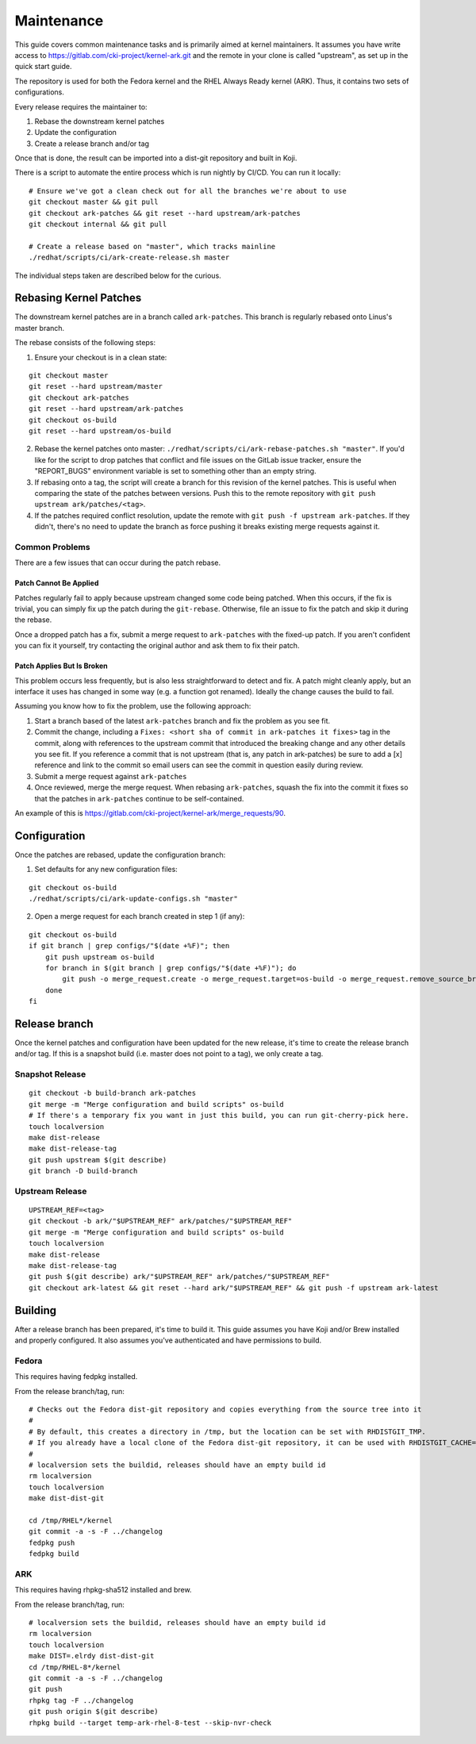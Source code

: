 ===========
Maintenance
===========

This guide covers common maintenance tasks and is primarily aimed at
kernel maintainers. It assumes you have write access to
`https://gitlab.com/cki-project/kernel-ark.git <https://gitlab.com/cki-project/kernel-ark.git>`__
and the remote in your clone is called "upstream", as set up in the
quick start guide.

The repository is used for both the Fedora kernel and the RHEL Always
Ready kernel (ARK). Thus, it contains two sets of configurations.

Every release requires the maintainer to:

1. Rebase the downstream kernel patches
2. Update the configuration
3. Create a release branch and/or tag

Once that is done, the result can be imported into a dist-git repository
and built in Koji.

There is a script to automate the entire process which is run nightly by
CI/CD. You can run it locally:

::

   # Ensure we've got a clean check out for all the branches we're about to use
   git checkout master && git pull
   git checkout ark-patches && git reset --hard upstream/ark-patches
   git checkout internal && git pull

   # Create a release based on "master", which tracks mainline
   ./redhat/scripts/ci/ark-create-release.sh master

The individual steps taken are described below for the curious.

Rebasing Kernel Patches
-----------------------

The downstream kernel patches are in a branch called ``ark-patches``.
This branch is regularly rebased onto Linus's master branch.

The rebase consists of the following steps:

1. Ensure your checkout is in a clean state:

::

   git checkout master
   git reset --hard upstream/master
   git checkout ark-patches
   git reset --hard upstream/ark-patches
   git checkout os-build
   git reset --hard upstream/os-build

2. Rebase the kernel patches onto master:
   ``./redhat/scripts/ci/ark-rebase-patches.sh "master"``. If you'd like
   for the script to drop patches that conflict and file issues on the
   GitLab issue tracker, ensure the "REPORT_BUGS" environment variable
   is set to something other than an empty string.

3. If rebasing onto a tag, the script will create a branch for this
   revision of the kernel patches. This is useful when comparing the
   state of the patches between versions. Push this to the remote
   repository with ``git push upstream ark/patches/<tag>``.

4. If the patches required conflict resolution, update the remote with
   ``git push -f upstream ark-patches``. If they didn't, there's no need
   to update the branch as force pushing it breaks existing merge
   requests against it.

Common Problems
~~~~~~~~~~~~~~~

There are a few issues that can occur during the patch rebase.

Patch Cannot Be Applied
^^^^^^^^^^^^^^^^^^^^^^^

Patches regularly fail to apply because upstream changed some code being
patched. When this occurs, if the fix is trivial, you can simply fix up
the patch during the ``git-rebase``. Otherwise, file an issue to fix the
patch and skip it during the rebase.

Once a dropped patch has a fix, submit a merge request to
``ark-patches`` with the fixed-up patch. If you aren't confident you can
fix it yourself, try contacting the original author and ask them to fix
their patch.

Patch Applies But Is Broken
^^^^^^^^^^^^^^^^^^^^^^^^^^^

This problem occurs less frequently, but is also less straightforward to
detect and fix. A patch might cleanly apply, but an interface it uses
has changed in some way (e.g. a function got renamed). Ideally the
change causes the build to fail.

Assuming you know how to fix the problem, use the following approach:

1. Start a branch based of the latest ``ark-patches`` branch and fix the
   problem as you see fit.
2. Commit the change, including a
   ``Fixes: <short sha of commit in ark-patches it fixes>`` tag in the
   commit, along with references to the upstream commit that introduced
   the breaking change and any other details you see fit. If you
   reference a commit that is not upstream (that is, any patch in
   ark-patches) be sure to add a [x] reference and link to the commit so
   email users can see the commit in question easily during review.
3. Submit a merge request against ``ark-patches``
4. Once reviewed, merge the merge request. When rebasing
   ``ark-patches``, squash the fix into the commit it fixes so that the
   patches in ``ark-patches`` continue to be self-contained.

An example of this is
`https://gitlab.com/cki-project/kernel-ark/merge_requests/90 <https://gitlab.com/cki-project/kernel-ark/merge_requests/90>`__.

Configuration
-------------

Once the patches are rebased, update the configuration branch:

1. Set defaults for any new configuration files:

::

   git checkout os-build
   ./redhat/scripts/ci/ark-update-configs.sh "master"

2. Open a merge request for each branch created in step 1 (if any):

::

   git checkout os-build
   if git branch | grep configs/"$(date +%F)"; then
       git push upstream os-build
       for branch in $(git branch | grep configs/"$(date +%F)"); do
           git push -o merge_request.create -o merge_request.target=os-build -o merge_request.remove_source_branch upstream "$branch"
       done
   fi

Release branch
--------------

Once the kernel patches and configuration have been updated for the new
release, it's time to create the release branch and/or tag. If this is a
snapshot build (i.e. master does not point to a tag), we only create a
tag.

Snapshot Release
~~~~~~~~~~~~~~~~

::

   git checkout -b build-branch ark-patches
   git merge -m "Merge configuration and build scripts" os-build
   # If there's a temporary fix you want in just this build, you can run git-cherry-pick here.
   touch localversion
   make dist-release
   make dist-release-tag
   git push upstream $(git describe)
   git branch -D build-branch

Upstream Release
~~~~~~~~~~~~~~~~

::

   UPSTREAM_REF=<tag>
   git checkout -b ark/"$UPSTREAM_REF" ark/patches/"$UPSTREAM_REF"
   git merge -m "Merge configuration and build scripts" os-build
   touch localversion
   make dist-release
   make dist-release-tag
   git push $(git describe) ark/"$UPSTREAM_REF" ark/patches/"$UPSTREAM_REF"
   git checkout ark-latest && git reset --hard ark/"$UPSTREAM_REF" && git push -f upstream ark-latest

Building
--------

After a release branch has been prepared, it's time to build it. This
guide assumes you have Koji and/or Brew installed and properly
configured. It also assumes you've authenticated and have permissions to
build.

Fedora
~~~~~~

This requires having fedpkg installed.

From the release branch/tag, run:

::

   # Checks out the Fedora dist-git repository and copies everything from the source tree into it
   #
   # By default, this creates a directory in /tmp, but the location can be set with RHDISTGIT_TMP.
   # If you already have a local clone of the Fedora dist-git repository, it can be used with RHDISTGIT_CACHE=<path-to-repo>.
   #
   # localversion sets the buildid, releases should have an empty build id
   rm localversion
   touch localversion
   make dist-dist-git

   cd /tmp/RHEL*/kernel
   git commit -a -s -F ../changelog
   fedpkg push
   fedpkg build

ARK
~~~

This requires having rhpkg-sha512 installed and brew.

From the release branch/tag, run:

::

   # localversion sets the buildid, releases should have an empty build id
   rm localversion
   touch localversion
   make DIST=.elrdy dist-dist-git
   cd /tmp/RHEL-8*/kernel
   git commit -a -s -F ../changelog
   git push
   rhpkg tag -F ../changelog
   git push origin $(git describe)
   rhpkg build --target temp-ark-rhel-8-test --skip-nvr-check

